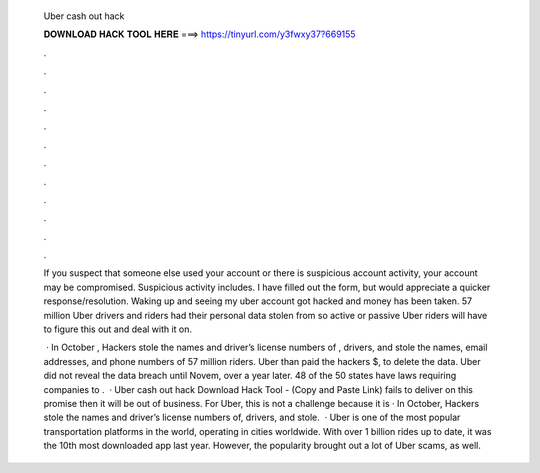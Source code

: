  Uber cash out hack
  
  
  
  𝐃𝐎𝐖𝐍𝐋𝐎𝐀𝐃 𝐇𝐀𝐂𝐊 𝐓𝐎𝐎𝐋 𝐇𝐄𝐑𝐄 ===> https://tinyurl.com/y3fwxy37?669155
  
  
  
  .
  
  
  
  .
  
  
  
  .
  
  
  
  .
  
  
  
  .
  
  
  
  .
  
  
  
  .
  
  
  
  .
  
  
  
  .
  
  
  
  .
  
  
  
  .
  
  
  
  .
  
  If you suspect that someone else used your account or there is suspicious account activity, your account may be compromised. Suspicious activity includes. I have filled out the form, but would appreciate a quicker response/resolution. Waking up and seeing my uber account got hacked and money has been taken. 57 million Uber drivers and riders had their personal data stolen from so active or passive Uber riders will have to figure this out and deal with it on.
  
   · In October , Hackers stole the names and driver’s license numbers of , drivers, and stole the names, email addresses, and phone numbers of 57 million riders. Uber than paid the hackers $, to delete the data. Uber did not reveal the data breach until Novem, over a year later. 48 of the 50 states have laws requiring companies to .  · Uber cash out hack Download Hack Tool -  (Copy and Paste Link) fails to deliver on this promise then it will be out of business. For Uber, this is not a challenge because it is · In October, Hackers stole the names and driver’s license numbers of, drivers, and stole.  · Uber is one of the most popular transportation platforms in the world, operating in cities worldwide. With over 1 billion rides up to date, it was the 10th most downloaded app last year. However, the popularity brought out a lot of Uber scams, as well.
